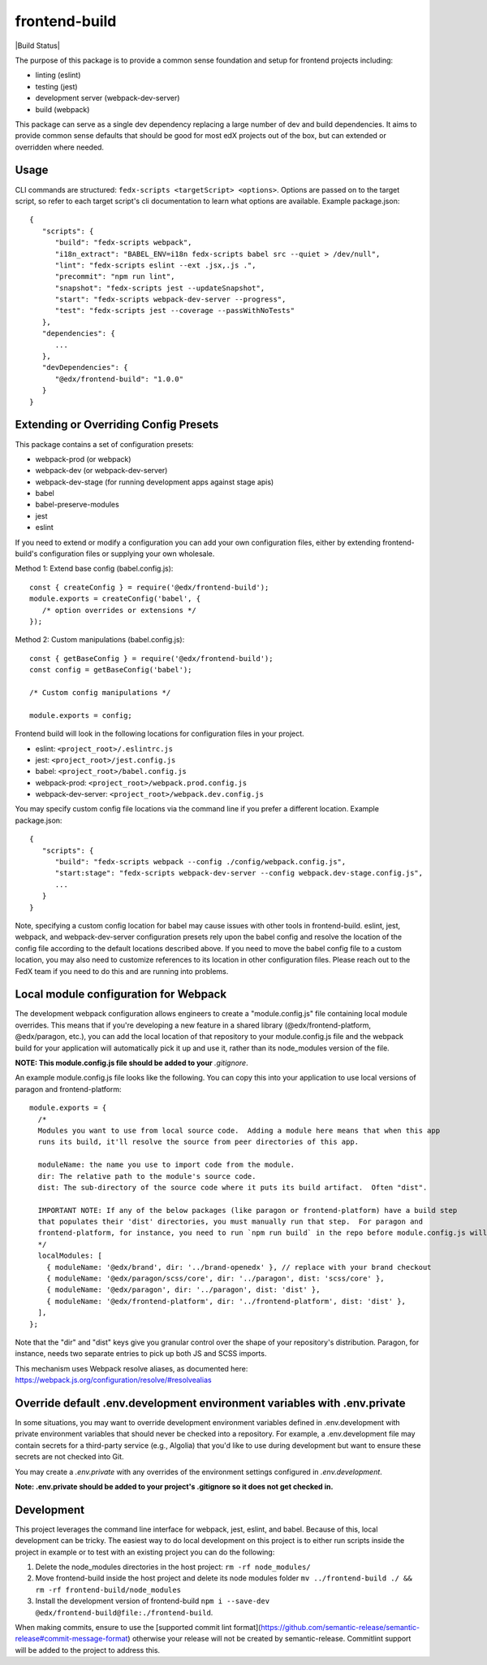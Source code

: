 frontend-build
==============

|Build Status| |npm_version| |Codecov| |license|

The purpose of this package is to provide a common sense foundation and
setup for frontend projects including:

- linting (eslint)
- testing (jest)
- development server (webpack-dev-server)
- build (webpack)

This package can serve as a single dev dependency replacing a large number of
dev and build dependencies. It aims to provide common sense defaults that
should be good for most edX projects out of the box, but can extended or
overridden where needed.

Usage
-----

CLI commands are structured: ``fedx-scripts <targetScript> <options>``. Options
are passed on to the target script, so refer to each target script's cli
documentation to learn what options are available. Example package.json::

  {
     "scripts": {
        "build": "fedx-scripts webpack",
        "i18n_extract": "BABEL_ENV=i18n fedx-scripts babel src --quiet > /dev/null",
        "lint": "fedx-scripts eslint --ext .jsx,.js .",
        "precommit": "npm run lint",
        "snapshot": "fedx-scripts jest --updateSnapshot",
        "start": "fedx-scripts webpack-dev-server --progress",
        "test": "fedx-scripts jest --coverage --passWithNoTests"
     },
     "dependencies": {
        ...
     },
     "devDependencies": {
        "@edx/frontend-build": "1.0.0"
     }
  }

Extending or Overriding Config Presets
--------------------------------------

This package contains a set of configuration presets:

- webpack-prod (or webpack)
- webpack-dev (or webpack-dev-server)
- webpack-dev-stage (for running development apps against stage apis)
- babel
- babel-preserve-modules
- jest
- eslint

If you need to extend or modify a configuration you can add your
own configuration files, either by extending frontend-build's
configuration files or supplying your own wholesale.

Method 1: Extend base config (babel.config.js)::

   const { createConfig } = require('@edx/frontend-build');
   module.exports = createConfig('babel', {
      /* option overrides or extensions */
   });

Method 2: Custom manipulations (babel.config.js)::

   const { getBaseConfig } = require('@edx/frontend-build');
   const config = getBaseConfig('babel');

   /* Custom config manipulations */

   module.exports = config;

Frontend build will look in the following locations for configuration
files in your project.

- eslint: ``<project_root>/.eslintrc.js``
- jest: ``<project_root>/jest.config.js``
- babel: ``<project_root>/babel.config.js``
- webpack-prod: ``<project_root>/webpack.prod.config.js``
- webpack-dev-server: ``<project_root>/webpack.dev.config.js``

You may specify custom config file locations via the command
line if you prefer a different location. Example package.json::

  {
     "scripts": {
        "build": "fedx-scripts webpack --config ./config/webpack.config.js",
        "start:stage": "fedx-scripts webpack-dev-server --config webpack.dev-stage.config.js",
        ...
     }
  }

Note, specifying a custom config location for babel may cause issues with other
tools in frontend-build. eslint, jest, webpack, and webpack-dev-server configuration
presets rely upon the babel config and resolve the location of the config file
according to the default locations described above. If you need to move the babel
config file to a custom location, you may also need to customize references to its
location in other configuration files. Please reach out to the FedX team if you
need to do this and are running into problems.

Local module configuration for Webpack
--------------------------------------

The development webpack configuration allows engineers to create a "module.config.js" file containing local module overrides.  This means that if you're developing a new feature in a shared library (@edx/frontend-platform, @edx/paragon, etc.), you can add the local location of that repository to your module.config.js file and the webpack build for your application will automatically pick it up and use it, rather than its node_modules version of the file.

**NOTE: This module.config.js file should be added to your** `.gitignore`.

An example module.config.js file looks like the following.  You can copy this into your application to use local versions of paragon and frontend-platform::

   module.exports = {
     /*
     Modules you want to use from local source code.  Adding a module here means that when this app
     runs its build, it'll resolve the source from peer directories of this app.

     moduleName: the name you use to import code from the module.
     dir: The relative path to the module's source code.
     dist: The sub-directory of the source code where it puts its build artifact.  Often "dist".
     
     IMPORTANT NOTE: If any of the below packages (like paragon or frontend-platform) have a build step 
     that populates their 'dist' directories, you must manually run that step.  For paragon and 
     frontend-platform, for instance, you need to run `npm run build` in the repo before module.config.js will work.
     */
     localModules: [
       { moduleName: '@edx/brand', dir: '../brand-openedx' }, // replace with your brand checkout
       { moduleName: '@edx/paragon/scss/core', dir: '../paragon', dist: 'scss/core' },
       { moduleName: '@edx/paragon', dir: '../paragon', dist: 'dist' },
       { moduleName: '@edx/frontend-platform', dir: '../frontend-platform', dist: 'dist' },
     ],
   };

Note that the "dir" and "dist" keys give you granular control over the shape of your repository's distribution.  Paragon, for instance, needs two separate entries to pick up both JS and SCSS imports.

This mechanism uses Webpack resolve aliases, as documented here: https://webpack.js.org/configuration/resolve/#resolvealias

Override default .env.development environment variables with .env.private
-------------------------------------------------------------------------

In some situations, you may want to override development environment variables defined in .env.development
with private environment variables that should never be checked into a repository. For example, a
.env.development file may contain secrets for a third-party service (e.g., Algolia) that you'd like to use
during development but want to ensure these secrets are not checked into Git.

You may create a `.env.private` with any overrides of the environment settings configured in `.env.development`.

**Note: .env.private should be added to your project's .gitignore so it does not get checked in.**

Development
-----------

This project leverages the command line interface for webpack, jest, eslint, and babel.
Because of this, local development can be tricky. The easiest way to do local
development on this project is to either run scripts inside the project in example
or to test with an existing project you can do the following:

1. Delete the node_modules directories in the host project:
   ``rm -rf node_modules/``

2. Move frontend-build inside the host project and delete its node modules folder
   ``mv ../frontend-build ./ && rm -rf frontend-build/node_modules``

3. Install the development version of frontend-build
   ``npm i --save-dev @edx/frontend-build@file:./frontend-build``.


When making commits, ensure to use the [supported commit lint format](https://github.com/semantic-release/semantic-release#commit-message-format) otherwise your release will
not be created by semantic-release. Commitlint support will be added to the project to address this.

.. |Codecov| image:: https://img.shields.io/codecov/c/github/edx/frontend-build
   :target: https://codecov.io/gh/edx/frontend-build
.. |license| image:: https://img.shields.io/npm/l/@edx/frontend-build.svg
   :target: https://github.com/edx/frontend-base/blob/master/LICENSE
.. |npm_version| image:: https://img.shields.io/npm/v/@edx/frontend-build.svg
